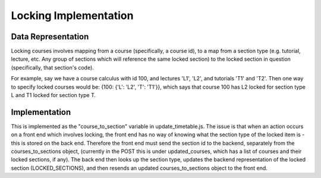 .. _locking:


***************
Locking Implementation
***************


Data Representation
-------------------

Locking courses involves mapping from a course (specifically, a course id),
to a map from a section type (e.g. tutorial, lecture, etc. Any group of sections
which will reference the same locked section) to the locked section in question
(specifically, that section's code). 

For example, say we have a course calculus
with id 100, and lectures 'L1', 'L2', and tutorials 'T1' and 'T2'. Then one
way to specify locked courses would be: {100: {'L': 'L2', 'T': 'T1'}}, which
says that course 100 has L2 locked for section type L and T1 locked for section
type T.

Implementation
--------------
This is implemented as the "course_to_section" variable in update_timetable.js.
The issue is that when an action occurs on a front end which involves locking,
the front end has no way of knowing what the section type of the locked item
is - this is stored on the back end. Therefore the front end must send the
section id to the backend, separately from the courses_to_sections object,
(currently in the POST this is under updated_courses, which has a list of courses
and their locked sections, if any). The back end then looks up the section type,
updates the backend representation of the locked section (LOCKED_SECTIONS), and
then resends an updated courses_to_sections object to the front end.